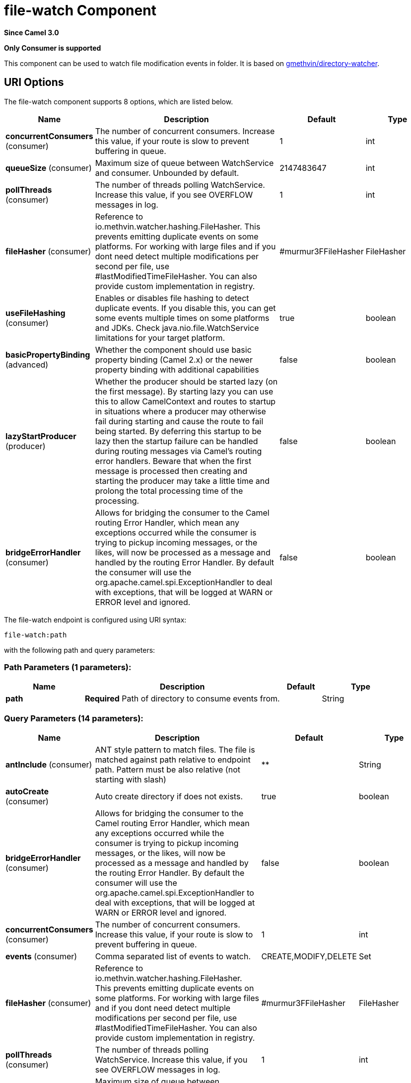 [[file-watch-component]]
= file-watch Component
:page-source: components/camel-file-watch/src/main/docs/file-watch-component.adoc

*Since Camel 3.0*

// HEADER START
*Only Consumer is supported*
// HEADER END

This component can be used to watch file modification events in folder. It is based on https://github.com/gmethvin/directory-watcher[gmethvin/directory-watcher].

== URI Options

// component options: START
The file-watch component supports 8 options, which are listed below.



[width="100%",cols="2,5,^1,2",options="header"]
|===
| Name | Description | Default | Type
| *concurrentConsumers* (consumer) | The number of concurrent consumers. Increase this value, if your route is slow to prevent buffering in queue. | 1 | int
| *queueSize* (consumer) | Maximum size of queue between WatchService and consumer. Unbounded by default. | 2147483647 | int
| *pollThreads* (consumer) | The number of threads polling WatchService. Increase this value, if you see OVERFLOW messages in log. | 1 | int
| *fileHasher* (consumer) | Reference to io.methvin.watcher.hashing.FileHasher. This prevents emitting duplicate events on some platforms. For working with large files and if you dont need detect multiple modifications per second per file, use #lastModifiedTimeFileHasher. You can also provide custom implementation in registry. | #murmur3FFileHasher | FileHasher
| *useFileHashing* (consumer) | Enables or disables file hashing to detect duplicate events. If you disable this, you can get some events multiple times on some platforms and JDKs. Check java.nio.file.WatchService limitations for your target platform. | true | boolean
| *basicPropertyBinding* (advanced) | Whether the component should use basic property binding (Camel 2.x) or the newer property binding with additional capabilities | false | boolean
| *lazyStartProducer* (producer) | Whether the producer should be started lazy (on the first message). By starting lazy you can use this to allow CamelContext and routes to startup in situations where a producer may otherwise fail during starting and cause the route to fail being started. By deferring this startup to be lazy then the startup failure can be handled during routing messages via Camel's routing error handlers. Beware that when the first message is processed then creating and starting the producer may take a little time and prolong the total processing time of the processing. | false | boolean
| *bridgeErrorHandler* (consumer) | Allows for bridging the consumer to the Camel routing Error Handler, which mean any exceptions occurred while the consumer is trying to pickup incoming messages, or the likes, will now be processed as a message and handled by the routing Error Handler. By default the consumer will use the org.apache.camel.spi.ExceptionHandler to deal with exceptions, that will be logged at WARN or ERROR level and ignored. | false | boolean
|===
// component options: END


// endpoint options: START
The file-watch endpoint is configured using URI syntax:

----
file-watch:path
----

with the following path and query parameters:

=== Path Parameters (1 parameters):


[width="100%",cols="2,5,^1,2",options="header"]
|===
| Name | Description | Default | Type
| *path* | *Required* Path of directory to consume events from. |  | String
|===


=== Query Parameters (14 parameters):


[width="100%",cols="2,5,^1,2",options="header"]
|===
| Name | Description | Default | Type
| *antInclude* (consumer) | ANT style pattern to match files. The file is matched against path relative to endpoint path. Pattern must be also relative (not starting with slash) | ** | String
| *autoCreate* (consumer) | Auto create directory if does not exists. | true | boolean
| *bridgeErrorHandler* (consumer) | Allows for bridging the consumer to the Camel routing Error Handler, which mean any exceptions occurred while the consumer is trying to pickup incoming messages, or the likes, will now be processed as a message and handled by the routing Error Handler. By default the consumer will use the org.apache.camel.spi.ExceptionHandler to deal with exceptions, that will be logged at WARN or ERROR level and ignored. | false | boolean
| *concurrentConsumers* (consumer) | The number of concurrent consumers. Increase this value, if your route is slow to prevent buffering in queue. | 1 | int
| *events* (consumer) | Comma separated list of events to watch. | CREATE,MODIFY,DELETE | Set
| *fileHasher* (consumer) | Reference to io.methvin.watcher.hashing.FileHasher. This prevents emitting duplicate events on some platforms. For working with large files and if you dont need detect multiple modifications per second per file, use #lastModifiedTimeFileHasher. You can also provide custom implementation in registry. | #murmur3FFileHasher | FileHasher
| *pollThreads* (consumer) | The number of threads polling WatchService. Increase this value, if you see OVERFLOW messages in log. | 1 | int
| *queueSize* (consumer) | Maximum size of queue between WatchService and consumer. Unbounded by default. | 2147483647 | int
| *recursive* (consumer) | Watch recursive in current and child directories (including newly created directories). | true | boolean
| *useFileHashing* (consumer) | Enables or disables file hashing to detect duplicate events. If you disable this, you can get some events multiple times on some platforms and JDKs. Check java.nio.file.WatchService limitations for your target platform. | true | boolean
| *exceptionHandler* (consumer) | To let the consumer use a custom ExceptionHandler. Notice if the option bridgeErrorHandler is enabled then this option is not in use. By default the consumer will deal with exceptions, that will be logged at WARN or ERROR level and ignored. |  | ExceptionHandler
| *exchangePattern* (consumer) | Sets the exchange pattern when the consumer creates an exchange. |  | ExchangePattern
| *basicPropertyBinding* (advanced) | Whether the endpoint should use basic property binding (Camel 2.x) or the newer property binding with additional capabilities | false | boolean
| *synchronous* (advanced) | Sets whether synchronous processing should be strictly used, or Camel is allowed to use asynchronous processing (if supported). | false | boolean
|===
// endpoint options: END

// spring-boot-auto-configure options: START
== Spring Boot Auto-Configuration

When using Spring Boot make sure to use the following Maven dependency to have support for auto configuration:

[source,xml]
----
<dependency>
  <groupId>org.apache.camel</groupId>
  <artifactId>camel-file-watch-starter</artifactId>
  <version>x.x.x</version>
  <!-- use the same version as your Camel core version -->
</dependency>
----


The component supports 9 options, which are listed below.



[width="100%",cols="2,5,^1,2",options="header"]
|===
| Name | Description | Default | Type
| *camel.component.file-watch.basic-property-binding* | Whether the component should use basic property binding (Camel 2.x) or the newer property binding with additional capabilities | false | Boolean
| *camel.component.file-watch.bridge-error-handler* | Allows for bridging the consumer to the Camel routing Error Handler, which mean any exceptions occurred while the consumer is trying to pickup incoming messages, or the likes, will now be processed as a message and handled by the routing Error Handler. By default the consumer will use the org.apache.camel.spi.ExceptionHandler to deal with exceptions, that will be logged at WARN or ERROR level and ignored. | false | Boolean
| *camel.component.file-watch.concurrent-consumers* | The number of concurrent consumers. Increase this value, if your route is slow to prevent buffering in queue. | 1 | Integer
| *camel.component.file-watch.enabled* | Whether to enable auto configuration of the file-watch component. This is enabled by default. |  | Boolean
| *camel.component.file-watch.file-hasher* | Reference to io.methvin.watcher.hashing.FileHasher. This prevents emitting duplicate events on some platforms. For working with large files and if you dont need detect multiple modifications per second per file, use #lastModifiedTimeFileHasher. You can also provide custom implementation in registry. The option is a io.methvin.watcher.hashing.FileHasher type. |  | String
| *camel.component.file-watch.lazy-start-producer* | Whether the producer should be started lazy (on the first message). By starting lazy you can use this to allow CamelContext and routes to startup in situations where a producer may otherwise fail during starting and cause the route to fail being started. By deferring this startup to be lazy then the startup failure can be handled during routing messages via Camel's routing error handlers. Beware that when the first message is processed then creating and starting the producer may take a little time and prolong the total processing time of the processing. | false | Boolean
| *camel.component.file-watch.poll-threads* | The number of threads polling WatchService. Increase this value, if you see OVERFLOW messages in log. | 1 | Integer
| *camel.component.file-watch.queue-size* | Maximum size of queue between WatchService and consumer. Unbounded by default. | 2147483647 | Integer
| *camel.component.file-watch.use-file-hashing* | Enables or disables file hashing to detect duplicate events. If you disable this, you can get some events multiple times on some platforms and JDKs. Check java.nio.file.WatchService limitations for your target platform. | true | Boolean
|===
// spring-boot-auto-configure options: END

== Examples:

=== Recursive watch all events (file creation, file deletion, file modification):
[source,java]
----
from("file-watch://some-directory")
    .log("File event: ${header.CamelFileEventType} occurred on file ${header.CamelFileName} at ${header.CamelFileLastModified}");
----

=== Recursive watch for creation and deletion of txt files:
[source,java]
----
from("file-watch://some-directory?events=DELETE,CREATE&antInclude=**/*.txt")
    .log("File event: ${header.CamelFileEventType} occurred on file ${header.CamelFileName} at ${header.CamelFileLastModified}");
----

=== Create snapshot of file when modified:
[source,java]
----
from("file-watch://some-directory?events=MODIFY&recursive=false")
    .setHeader(Exchange.FILE_NAME, simple("${header.CamelFileName}.${header.CamelFileLastModified}"))
    .to("file:some-directory/snapshots");
----

== Message Headers

The following headers are supported by this component:

=== File Watch consumer only

[width="100%",cols="10%,90%",options="header",]
|===
|Header |Description

|`CamelFileEventType` |Type of event. Possible values: CREATE, DELETE, MODIFY.
The java type of this header is `org.apache.camel.component.file.watch.constants.FileEventEnum`

|`CamelFileName` |Name of the consumed file as a relative file path with offset from the
starting directory configured on the endpoint.

|`CamelFileNameOnly` |Only the file name (the name with no leading paths).

|`CamelFileAbsolute` |A `boolean` option specifying whether the consumed file denotes an
absolute path or not. Should normally be `false` for relative paths.
Absolute paths should normally not be used but we added to the move
option to allow moving files to absolute paths. But can be used
elsewhere as well.

|`CamelFileAbsolutePath` |The absolute path to the file. For relative files this path holds the
relative path instead.

|`CamelFilePath` |The file path. For relative files this is the starting directory + the
relative filename. For absolute files this is the absolute path.

|`CamelFileRelativePath` |The relative path.

|`CamelFileParent` |The parent path.

|`CamelFileLastModified` |A `Long` value containing the last modified timestamp of the file.
|===
